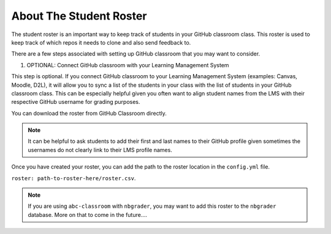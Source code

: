 ===============================
About The Student Roster
===============================

The student roster is an important way to keep track of students in your
GitHub classroom class. This roster is used to keep track of which repos it
needs to clone and also send feedback to.

There are a few steps associated with setting up GitHub classroom that you may
want to consider.

1. OPTIONAL: Connect GitHub classroom with your Learning Management System

This step is optional. If you connect GitHub classroom to your Learning
Management System (examples: Canvas, Moodle, D2L), it will allow you to
sync a list of the students in your class with the list of students in
your GitHub classroom class. This can be especially helpful given you often
want to align student names from the LMS  with their respective GitHub username
for grading purposes.

You can download the roster from GitHub Classroom directly.

.. note::
  It can be helpful to ask students to add their first and last names to their
  GitHub profile given sometimes the usernames do not clearly link to their
  LMS profile names.

Once you have created your roster, you can add the path to the roster location
in the ``config.yml`` file.

``roster: path-to-roster-here/roster.csv``.


.. note::
  If you are using ``abc-classroom`` with ``nbgrader``, you may want to add this roster
  to the ``nbgrader`` database. More on that to come in the future....
